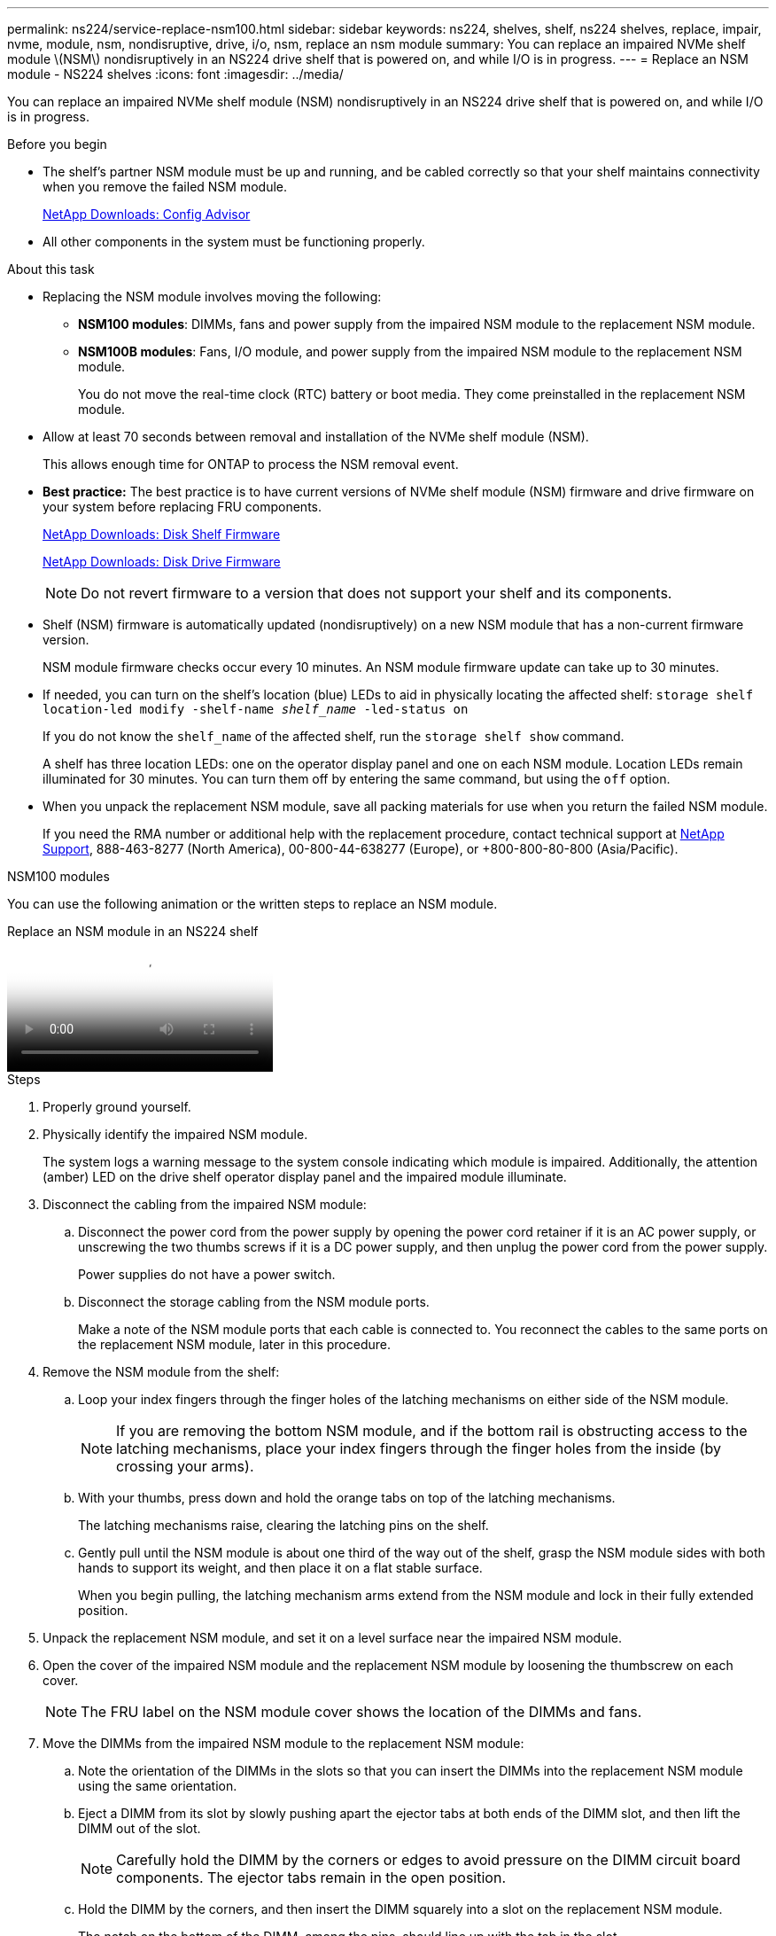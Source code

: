 ---
permalink: ns224/service-replace-nsm100.html
sidebar: sidebar
keywords: ns224, shelves, shelf, ns224 shelves, replace, impair, nvme, module, nsm, nondisruptive, drive, i/o, nsm, replace an nsm module
summary: You can replace an impaired NVMe shelf module \(NSM\) nondisruptively in an NS224 drive shelf that is powered on, and while I/O is in progress.
---
= Replace an NSM module - NS224 shelves
:icons: font
:imagesdir: ../media/

[.lead]
You can replace an impaired NVMe shelf module (NSM) nondisruptively in an NS224 drive shelf that is powered on, and while I/O is in progress.

.Before you begin

* The shelf's partner NSM module must be up and running, and be cabled correctly so that your shelf maintains connectivity when you remove the failed NSM module.
+
https://mysupport.netapp.com/site/tools/tool-eula/activeiq-configadvisor[NetApp Downloads: Config Advisor^]

* All other components in the system must be functioning properly.

.About this task

* Replacing the NSM module involves moving the following:

** *NSM100 modules*: DIMMs, fans and power supply from the impaired NSM module to the replacement NSM module.
** *NSM100B modules*: Fans, I/O module, and power supply from the impaired NSM module to the replacement NSM module.
+
You do not move the real-time clock (RTC) battery or boot media. They come preinstalled in the replacement NSM module.

* Allow at least 70 seconds between removal and installation of the NVMe shelf module (NSM).
+
This allows enough time for ONTAP to process the NSM removal event.

* *Best practice:* The best practice is to have current versions of NVMe shelf module (NSM) firmware and drive firmware on your system before replacing FRU components.
+
https://mysupport.netapp.com/site/downloads/firmware/disk-shelf-firmware[NetApp Downloads: Disk Shelf Firmware^]
+
https://mysupport.netapp.com/site/downloads/firmware/disk-drive-firmware[NetApp Downloads: Disk Drive Firmware^]
+
[NOTE]
====
Do not revert firmware to a version that does not support your shelf and its components.


====
* Shelf (NSM) firmware is automatically updated (nondisruptively) on a new NSM module that has a non-current firmware version.
+
NSM module firmware checks occur every 10 minutes. An NSM module firmware update can take up to 30 minutes.

* If needed, you can turn on the shelf's location (blue) LEDs to aid in physically locating the affected shelf: `storage shelf location-led modify -shelf-name _shelf_name_ -led-status on`
+
If you do not know the `shelf_name` of the affected shelf, run the `storage shelf show` command.
+
A shelf has three location LEDs: one on the operator display panel and one on each NSM module. Location LEDs remain illuminated for 30 minutes. You can turn them off by entering the same command, but using the `off` option.

* When you unpack the replacement NSM module, save all packing materials for use when you return the failed NSM module.
+
If you need the RMA number or additional help with the replacement procedure, contact technical support at https://mysupport.netapp.com/site/global/dashboard[NetApp Support^], 888-463-8277 (North America), 00-800-44-638277 (Europe), or +800-800-80-800 (Asia/Pacific).



[role="tabbed-block"]
====

.NSM100 modules
--
You can use the following animation or the written steps to replace an NSM module.

video::f57693b3-b164-4014-a827-aa86002f4b34[panopto, title="Replace an NSM module in an NS224 shelf"]

.Steps

. Properly ground yourself.
. Physically identify the impaired NSM module.
+
The system logs a warning message to the system console indicating which module is impaired. Additionally, the attention (amber) LED on the drive shelf operator display panel and the impaired module illuminate.

. Disconnect the cabling from the impaired NSM module:
 .. Disconnect the power cord from the power supply by opening the power cord retainer if it is an AC power supply, or unscrewing the two thumbs screws if it is a DC power supply, and then unplug the power cord from the power supply.
+
Power supplies do not have a power switch.

 .. Disconnect the storage cabling from the NSM module ports.
+
Make a note of the NSM module ports that each cable is connected to. You reconnect the cables to the same ports on the replacement NSM module, later in this procedure.
. Remove the NSM module from the shelf:
 .. Loop your index fingers through the finger holes of the latching mechanisms on either side of the NSM module.
+
NOTE: If you are removing the bottom NSM module, and if the bottom rail is obstructing access to the latching mechanisms, place your index fingers through the finger holes from the inside (by crossing your arms).

 .. With your thumbs, press down and hold the orange tabs on top of the latching mechanisms.
+
The latching mechanisms raise, clearing the latching pins on the shelf.

 .. Gently pull until the NSM module is about one third of the way out of the shelf, grasp the NSM module sides with both hands to support its weight, and then place it on a flat stable surface.
+
When you begin pulling, the latching mechanism arms extend from the NSM module and lock in their fully extended position.
. Unpack the replacement NSM module, and set it on a level surface near the impaired NSM module.
. Open the cover of the impaired NSM module and the replacement NSM module by loosening the thumbscrew on each cover.
+
NOTE: The FRU label on the NSM module cover shows the location of the DIMMs and fans.

. Move the DIMMs from the impaired NSM module to the replacement NSM module:
 .. Note the orientation of the DIMMs in the slots so that you can insert the DIMMs into the replacement NSM module using the same orientation.
 .. Eject a DIMM from its slot by slowly pushing apart the ejector tabs at both ends of the DIMM slot, and then lift the DIMM out of the slot.
+
NOTE: Carefully hold the DIMM by the corners or edges to avoid pressure on the DIMM circuit board components.
The ejector tabs remain in the open position.

 .. Hold the DIMM by the corners, and then insert the DIMM squarely into a slot on the replacement NSM module.
+
The notch on the bottom of the DIMM, among the pins, should line up with the tab in the slot.
+
When inserted correctly, the DIMM should go in easily but fit tightly in the slot. If not, reinsert the DIMM.

 .. Push down carefully, but firmly, on the top edge of the DIMM until the ejector tabs snap into place over the notches at both ends of the DIMM.
 .. Repeat substeps 7a through 7d for the remaining DIMMs.
. Move the fans from the impaired NSM module to the replacement NSM module:
 .. Firmly grasp a fan from the sides, where the blue touch points are located, and then lift it vertically to disconnect it from the socket.
+
You might need to gently rock the fan back and forth to disconnect it before lifting it out.

 .. Align the fan with the guides in the replacement NSM module, and then push down until the fan module connector is fully seated in the socket.
 .. Repeat substeps 8a and 8b for the remaining fans.
. Close the cover of each NSM module, and then tighten each thumbscrew.
. Move the power supply from the impaired NSM module to the replacement NSM module:
 .. Rotate the handle up, to its horizontal position, and then grasp it.
 .. With your thumb, press the blue tab to release the locking mechanism.
 .. Pull the power supply out of the NSM module while using your other hand to support its weight.
 .. Using both hands, support and align the edges of the power supply with the opening in the replacement NSM module.
 .. Gently push the power supply into the NSM module until the locking mechanism clicks into place.
+
NOTE: Do not use excessive force or you might damage the internal connector.

 .. Rotate the handle down, so it is out of the way of normal operations.
. Insert the replacement NSM module into the shelf:
 .. Make sure that the latching mechanism arms are locked in the fully extended position.
 .. Using both hands, gently slide the NSM module into the shelf until the weight of the NSM module is fully supported by the shelf.
 .. Push the NSM module into the shelf until it stops (about half an inch from the back of the shelf).
+
You can place your thumbs on the orange tabs on the front of each finger loop (of the latching mechanism arms) to push in the NSM module.

 .. Loop your index fingers through the finger holes of the latching mechanisms on either side of the NSM module.
+
NOTE: If you are inserting the bottom NSM module, and if the bottom rail is obstructing access to the latching mechanisms, place your index fingers through the finger holes from the inside (by crossing your arms).

 .. With your thumbs, press down and hold the orange tabs on top of the latching mechanisms.
 .. Gently push forward to get the latches over the stop.
 .. Release your thumbs from the tops of the latching mechanisms, and then continue pushing until the latching mechanisms snap into place.
+
The NSM module should be fully inserted into the shelf and flush with the edges of the shelf.
. Reconnect the cabling to the NSM module:
 .. Reconnect the storage cabling to the same two NSM module ports.
+
Cables are inserted with the connector pull-tab facing up. When a cable is inserted correctly, it clicks into place.

 .. Reconnect the power cord to the power supply, and then secure the power cord with the power cord retainer if it is an AC power supply, or tighten the two thumb screws if it is a DC power supply.
+
When functioning correctly, a power supply's bicolored LED illuminates green.
+
Additionally, both NSM module port LNK (green) LEDs illuminate. If a LNK LED does not illuminate, reseat the cable.
. Verify that the attention (amber) LED on the shelf operator display panel is no longer illuminated.
+
The operator display panel attention LED turns off after the NSM module reboots. This can take three to five minutes.

. Verify that the NSM module is cabled correctly, by running Active IQ Config Advisor.
+
If any cabling errors are generated, follow the corrective actions provided.
+
https://mysupport.netapp.com/site/tools/tool-eula/activeiq-configadvisor[NetApp Downloads: Config Advisor^]
. Make sure that both NSM modules in the shelf are running the same version of firmware: version 0200 or later.

--

.NSM100B modules
--

.Steps

. Properly ground yourself.
. Physically identify the impaired NSM module.
+
The system logs a warning message to the system console indicating which module is impaired. Additionally, the attention (amber) LED on the drive shelf operator display panel and the impaired module illuminate.

. Disconnect the cabling from the impaired NSM module:
 .. Disconnect the power cord from the power supply by opening the power cord retainer if it is an AC power supply, or unscrewing the two thumbs screws if it is a DC power supply, and then unplug the power cord from the power supply.
+
Power supplies do not have a power switch.

 .. Disconnect the storage cabling from the NSM module ports.
+
Make a note of the NSM module ports that each cable is connected to. You reconnect the cables to the same ports on the replacement NSM module, later in this procedure.
. Remove the NSM module from the shelf:
+
image::../media/drw_g_and_t_handles_remove_ieops-1837.svg[Remove controller.]
.. On both ends of the NSM module, push the vertical locking tabs outward to release the handles.
+
The handles come to rest horizontally to the vertical tabs.
.. Pull the handles towards you to unseat the NSM module from the midplane of the shelf.
+
As you pull, the handles extend out from the shelf. When you feel some resistance, keep pulling.
.. Slide the NSM module out of the shelf and place it on a flat, stable surface. 
+
Make sure that you support the bottom of the NSM module as you slide it out of the shelf.


. Unpack the replacement NSM module, and set it on a level surface near the impaired NSM module.
. Open the cover of the impaired NSM module and the replacement NSM module by loosening the thumbscrew on each cover.


. Move the fans from the impaired NSM module to the replacement NSM module:
+
image::../media/drw_t_fan_replace_ieops-1979.svg[Remove failed fan.]
 .. Remove a fan by firmly grasping the sides where the blue touch points are located, and then pull it straight up out of its socket.
 .. Insert the fan in the replacement NSM module by aligning it within the guides, and then pushing down until the fan connector is fully seated in the socket.
 .. Repeat these steps for the remaining fans.

. Move the I/O module from the impaired NSM module to the replacement NSM module.
+
image::../media/drw_t_io_module_replace_ieops-1980.svg[Replace the I/O module.]
.. Turn the I/O module thumbscrew counterclockwise to loosen.
.. Pull the I/O module out of the controller using the port label tab on the left and the thumbscrew.
.. Align the I/O module with the edges of the slot in the replacement NSM module.
.. Gently push the I/O module all the way into the slot, making sure to properly seat the module into the connector.
+
You can use the tab on the left and the thumbscrew to push in the I/O module.

. Close the cover of each NSM module, and then tighten each thumbscrew.

. Move the power supply from the impaired NSM module to the replacement NSM module:
 .. Rotate the handle up, to its horizontal position, and then grasp it.
 .. With your thumb, press the blue tab to release the locking mechanism.
 .. Pull the power supply out of the NSM module while using your other hand to support its weight.
 .. Using both hands, support and align the edges of the power supply with the opening in the replacement NSM module.
 .. Gently push the power supply into the NSM module until the locking mechanism clicks into place.
+
NOTE: Do not use excessive force or you might damage the internal connector.
 .. Rotate the handle down, so it is out of the way of normal operations.

. Insert the replacement NSM module into the shelf:
+
image::../media/drw_g_and_t_handles_reinstall_ieops-1838.svg[Replace controller.]
.. If you rotated the handles upright (but not in the locked position) to move them out of the way while you serviced the NSM module, rotate them down to the horizontal position.
.. Align the rear of the NSM module with the opening in the shelf, and then gently push the NSM module using the handles until it is fully seated.
.. Rotate the NSM module handles up and lock in place with the tabs.

. Reconnect the cabling to the NSM module:
 .. Reconnect the storage cabling to the same two NSM module ports.
+
Cables are inserted with the connector pull-tab facing up. When a cable is inserted correctly, it clicks into place.

 .. Reconnect the power cord to the power supply, and then secure the power cord with the power cord retainer if it is an AC power supply, or tighten the two thumb screws if it is a DC power supply.
+
When functioning correctly, a power supply's bicolored LED illuminates green.
+
Additionally, both NSM module port LNK (green) LEDs illuminate. If a LNK LED does not illuminate, reseat the cable.
. Verify that the attention (amber) LED on the shelf operator display panel is no longer illuminated.
+
The operator display panel attention LED turns off after the NSM module reboots. This can take three to five minutes.

. Verify that the NSM module is cabled correctly, by running Active IQ Config Advisor.
+
If any cabling errors are generated, follow the corrective actions provided.
+
https://mysupport.netapp.com/site/tools/tool-eula/activeiq-configadvisor[NetApp Downloads: Config Advisor^]
. Make sure that both NSM modules in the shelf are running the same version of firmware: version 0200 or later.

--
====